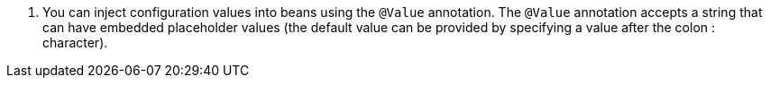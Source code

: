 <.> You can inject configuration values into beans using the `@Value` annotation. The `@Value` annotation accepts a string that can have embedded placeholder values (the default value can be provided by specifying a value after the colon : character).


